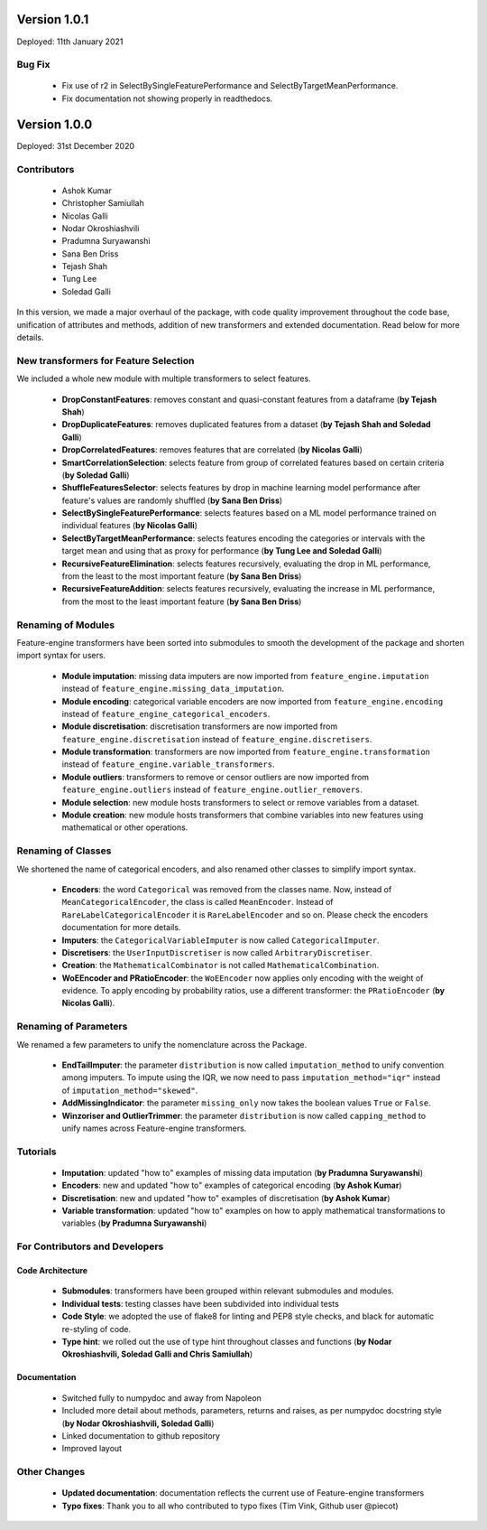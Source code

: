 Version 1.0.1
=============

Deployed: 11th January 2021

Bug Fix
-------
    - Fix use of r2 in SelectBySingleFeaturePerformance and SelectByTargetMeanPerformance.
    - Fix documentation not showing properly in readthedocs.


Version 1.0.0
=============

Deployed: 31st December 2020

Contributors
------------
    - Ashok Kumar
    - Christopher Samiullah
    - Nicolas Galli
    - Nodar Okroshiashvili
    - Pradumna Suryawanshi
    - Sana Ben Driss
    - Tejash Shah
    - Tung Lee
    - Soledad Galli


In this version, we made a major overhaul of the package, with code quality improvement
throughout the code base, unification of attributes and methods, addition of new
transformers and extended documentation. Read below for more details.

New transformers for Feature Selection
--------------------------------------

We included a whole new module with multiple transformers to select features.

    - **DropConstantFeatures**: removes constant and quasi-constant features from a dataframe (**by Tejash Shah**)
    - **DropDuplicateFeatures**: removes duplicated features from a dataset (**by Tejash Shah and Soledad Galli**)
    - **DropCorrelatedFeatures**: removes features that are correlated (**by Nicolas Galli**)
    - **SmartCorrelationSelection**: selects feature from group of correlated features based on certain criteria (**by Soledad Galli**)
    - **ShuffleFeaturesSelector**: selects features by drop in machine learning model performance after feature's values are randomly shuffled (**by Sana Ben Driss**)
    - **SelectBySingleFeaturePerformance**: selects features based on a ML model performance trained on individual features (**by Nicolas Galli**)
    - **SelectByTargetMeanPerformance**: selects features encoding the categories or intervals with the target mean and using that as proxy for performance (**by Tung Lee and Soledad Galli**)
    - **RecursiveFeatureElimination**: selects features recursively, evaluating the drop in ML performance, from the least to the most important feature (**by Sana Ben Driss**)
    - **RecursiveFeatureAddition**: selects features recursively, evaluating the increase in ML performance, from the most to the least important feature (**by Sana Ben Driss**)


Renaming of Modules
-------------------

Feature-engine transformers have been sorted into submodules to smooth the development
of the package and shorten import syntax for users.

    - **Module imputation**: missing data imputers are now imported from ``feature_engine.imputation`` instead of ``feature_engine.missing_data_imputation``.
    - **Module encoding**: categorical variable encoders are now imported from ``feature_engine.encoding`` instead of ``feature_engine_categorical_encoders``.
    - **Module discretisation**: discretisation transformers are now imported from ``feature_engine.discretisation`` instead of ``feature_engine.discretisers``.
    - **Module transformation**: transformers are now imported from ``feature_engine.transformation`` instead of ``feature_engine.variable_transformers``.
    - **Module outliers**: transformers to remove or censor outliers are now imported from ``feature_engine.outliers`` instead of ``feature_engine.outlier_removers``.
    - **Module selection**: new module hosts transformers to select or remove variables from a dataset.
    - **Module creation**: new module hosts transformers that combine variables into new features using mathematical or other operations.

Renaming of Classes
-------------------

We shortened the name of categorical encoders, and also renamed other classes to
simplify import syntax.

    - **Encoders**: the word ``Categorical`` was removed from the classes name. Now, instead of ``MeanCategoricalEncoder``, the class is called ``MeanEncoder``. Instead of ``RareLabelCategoricalEncoder`` it is ``RareLabelEncoder`` and so on. Please check the encoders documentation for more details.
    - **Imputers**: the ``CategoricalVariableImputer`` is now called ``CategoricalImputer``.
    - **Discretisers**: the ``UserInputDiscretiser`` is now called ``ArbitraryDiscretiser``.
    - **Creation**: the ``MathematicalCombinator`` is not called ``MathematicalCombination``.
    - **WoEEncoder and PRatioEncoder**: the ``WoEEncoder`` now applies only encoding with the weight of evidence. To apply encoding by probability ratios, use a different transformer: the ``PRatioEncoder`` (**by Nicolas Galli**).

Renaming of Parameters
----------------------

We renamed a few parameters to unify the nomenclature across the Package.

    - **EndTailImputer**: the parameter ``distribution`` is now called ``imputation_method`` to unify convention among imputers. To impute using the IQR, we now need to pass ``imputation_method="iqr"`` instead of ``imputation_method="skewed"``.
    - **AddMissingIndicator**: the parameter ``missing_only`` now takes the boolean values ``True`` or ``False``.
    - **Winzoriser and OutlierTrimmer**: the parameter ``distribution`` is now called ``capping_method`` to unify names across Feature-engine transformers.


Tutorials
---------

    - **Imputation**: updated "how to" examples of missing data imputation (**by Pradumna Suryawanshi**)
    - **Encoders**: new and updated "how to" examples of categorical encoding (**by Ashok Kumar**)
    - **Discretisation**: new and updated "how to" examples of discretisation (**by Ashok Kumar**)
    - **Variable transformation**: updated "how to" examples on how to apply mathematical transformations to variables (**by Pradumna Suryawanshi**)


For Contributors and Developers
-------------------------------

Code Architecture
~~~~~~~~~~~~~~~~~

    - **Submodules**: transformers have been grouped within relevant submodules and modules.
    - **Individual tests**: testing classes have been subdivided into individual tests
    - **Code Style**: we adopted the use of flake8 for linting and PEP8 style checks, and black for automatic re-styling of code.
    - **Type hint**: we rolled out the use of type hint throughout classes and functions (**by Nodar Okroshiashvili, Soledad Galli and Chris Samiullah**)

Documentation
~~~~~~~~~~~~~

    - Switched fully to numpydoc and away from Napoleon
    - Included more detail about methods, parameters, returns and raises, as per numpydoc docstring style (**by Nodar Okroshiashvili, Soledad Galli**)
    - Linked documentation to github repository
    - Improved layout

Other Changes
-------------

    - **Updated documentation**: documentation reflects the current use of Feature-engine transformers
    - **Typo fixes**: Thank you to all who contributed to typo fixes (Tim Vink, Github user @piecot)